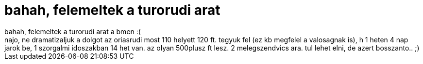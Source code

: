 = bahah, felemeltek a turorudi arat

:slug: bahah_felemeltek_a_turorudi_arat
:category: regi
:tags: hu
:date: 2007-01-09T16:45:49Z
++++
bahah, felemeltek a turorudi arat a bmen :(<br>najo, ne dramatizaljuk a dolgot az oriasrudi most 110 helyett 120 ft. tegyuk fel (ez kb megfelel a valosagnak is), h 1 heten 4 nap jarok be, 1 szorgalmi idoszakban 14 het van. az olyan 500plusz ft lesz. 2 melegszendvics ara. tul lehet elni, de azert bosszanto.. ;)<br>
++++
